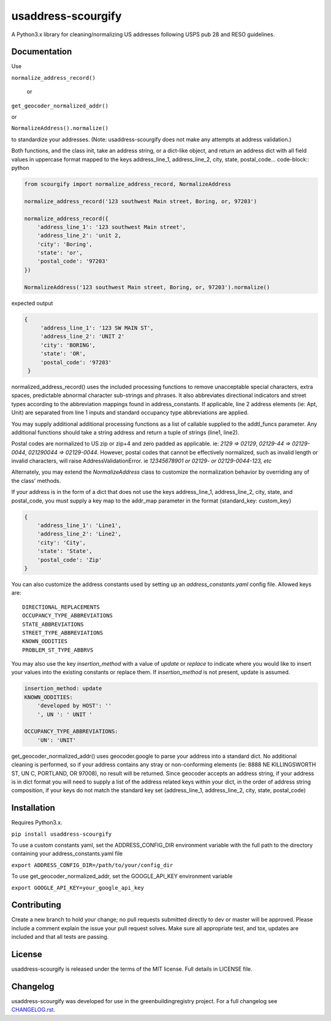 usaddress-scourgify
===================

A Python3.x library for cleaning/normalizing US addresses following USPS pub 28 and RESO guidelines.



Documentation
-------------
Use

``normalize_address_record()``

 or

``get_geocoder_normalized_addr()``

or

``NormalizeAddress().normalize()``

to standardize your addresses. (Note: usaddress-scourgify does not make any attempts at address validation.)

Both functions, and the class init, take an address string, or a dict-like object, and return an address dict with all field values in uppercase format mapped to the keys address_line_1, address_line_2, city, state, postal_code... code-block:: python


.. code-block:: python


        from scourgify import normalize_address_record, NormalizeAddress

        normalize_address_record('123 southwest Main street, Boring, or, 97203')
        
        normalize_address_record({
            'address_line_1': '123 southwest Main street',
            'address_line_2': 'unit 2,
            'city': 'Boring',
            'state': 'or',
            'postal_code': '97203'
        })

        NormalizeAddress('123 southwest Main street, Boring, or, 97203').normalize()

expected output


.. code-block:: python

       {
            'address_line_1': '123 SW MAIN ST',
            'address_line_2': 'UNIT 2'
            'city': 'BORING',
            'state': 'OR',
            'postal_code': '97203'
        }

normalized_address_record() uses the included processing functions to remove unacceptable special characters, extra spaces, predictable abnormal character sub-strings and phrases. It also abbreviates directional indicators and street types according to the abbreviation mappings found in address_constants.  If applicable, line 2 address elements (ie: Apt, Unit) are separated from line 1 inputs and standard occupancy type abbreviations are applied.

You may supply additional additional processing functions as a list of callable supplied to the addtl_funcs parameter. Any additional functions should take a string address and return a tuple of strings (line1, line2).

Postal codes are normalized to US zip or zip+4 and zero padded as applicable.  ie: `2129 => 02129`, `02129-44 => 02129-0044`, `021290044 => 02129-0044`.
However, postal codes that cannot be effectively normalized, such as invalid length or invalid characters, will raise AddressValidationError. ie `12345678901 or 02129- or 02129-0044-123, etc`

Alternately, you may extend the `NormalizeAddress` class to customize the normalization behavior by overriding any of the class' methods.

If your address is in the form of a dict that does not use the keys address_line_1, address_line_2, city, state, and postal_code, you must supply a key map to the addr_map parameter in the format {standard_key: custom_key}


.. code-block:: python

        {
            'address_line_1': 'Line1',
            'address_line_2': 'Line2',
            'city': 'City',
            'state': 'State',
            'postal_code': 'Zip'
        }


You can also customize the address constants used by setting up an `address_constants.yaml` config file.
Allowed keys are::
            DIRECTIONAL_REPLACEMENTS
            OCCUPANCY_TYPE_ABBREVIATIONS
            STATE_ABBREVIATIONS
            STREET_TYPE_ABBREVIATIONS
            KNOWN_ODDITIES
            PROBLEM_ST_TYPE_ABBRVS

You may also use the key `insertion_method` with a value of `update` or `replace` to indicate where you would like to insert your values into the existing constants or replace them. If `insertion_method` is not present, update is assumed.


.. code-block:: yaml

        insertion_method: update
        KNOWN_ODDITIES:
            'developed by HOST': ''
            ', UN ': ' UNIT '

        OCCUPANCY_TYPE_ABBREVIATIONS:
            'UN': 'UNIT'


get_geocoder_normalized_addr() uses geocoder.google to parse your address into a standard dict.  No additional cleaning is performed, so if your address contains any stray or non-conforming elements (ie: 8888 NE KILLINGSWORTH ST, UN C, PORTLAND, OR 97008), no result will be returned.
Since geocoder accepts an address string, if your address is in dict format you will need to supply a list of the address related keys within your dict, in the order of address string composition, if your keys do not match the standard key set (address_line_1, address_line_2, city, state, postal_code)

Installation
------------
Requires Python3.x.

``pip install usaddress-scourgify``

To use a custom constants yaml, set the ADDRESS_CONFIG_DIR environment variable with the full path to the directory containing your address_constants.yaml file

``export ADDRESS_CONFIG_DIR=/path/to/your/config_dir``

To use get_geocoder_normalized_addr, set the GOOGLE_API_KEY environment variable

``export GOOGLE_API_KEY=your_google_api_key``

Contributing
------------
Create a new branch to hold your change; no pull requests submitted directly to dev or master will be approved.  Please include a comment explain the issue your pull request solves. Make sure all appropriate test, and tox, updates are included and that all tests are passing.

License
-------
usaddress-scourgify is released under the terms of the MIT license. Full details in LICENSE file.

Changelog
---------
usaddress-scourgify was developed for use in the greenbuildingregistry project.
For a full changelog see `CHANGELOG.rst <https://github.com/GreenBuildingRegistry/usaddress-scourgify/blob/master/CHANGELOG.rst>`_.
